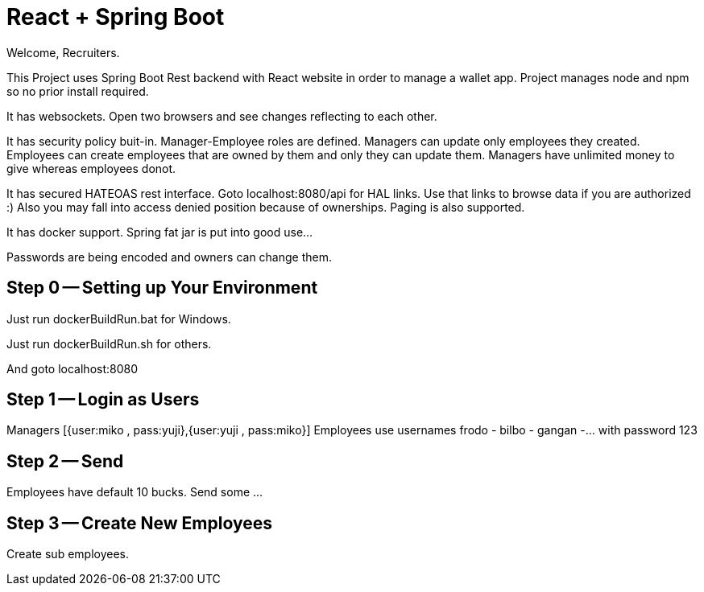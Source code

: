 = React + Spring Boot

Welcome, Recruiters.

This Project uses Spring Boot Rest backend with React website in order to manage a wallet app. Project manages node and npm so no prior install required.

It has websockets. Open two browsers and see changes reflecting to each other.

It has security policy buit-in.
Manager-Employee roles are defined. Managers can update only employees they created. Employees can create employees that are owned by them and only they can update them. Managers have unlimited money to give whereas employees donot.

It has secured HATEOAS rest interface. Goto localhost:8080/api for HAL links. Use that links to browse data if you are authorized :)
 Also you may fall into access denied position because of ownerships. Paging is also supported.

It has docker support. Spring fat jar is put into good use...

Passwords are being encoded and owners can change them.

== Step 0 -- Setting up Your Environment
Just run dockerBuildRun.bat for Windows.

Just run dockerBuildRun.sh for others.

And goto localhost:8080

== Step 1 -- Login as Users
Managers [{user:miko , pass:yuji},{user:yuji , pass:miko}]
Employees use usernames frodo - bilbo - gangan -... with password 123

== Step 2 -- Send

Employees have default 10 bucks. Send some ...

== Step 3 -- Create New Employees
Create sub employees.